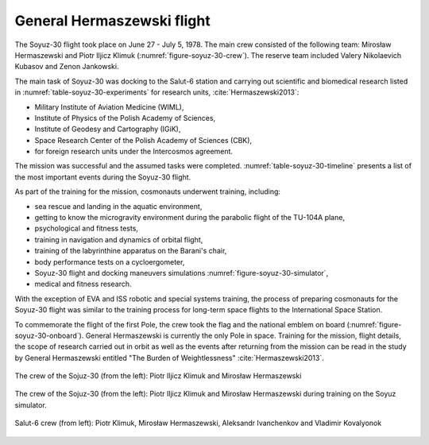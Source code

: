 General Hermaszewski flight
===========================

The Soyuz-30 flight took place on June 27 - July 5, 1978. The main crew consisted of the following team: Mirosław Hermaszewski and Piotr Iljicz Klimuk (:numref:`figure-soyuz-30-crew`). The reserve team included Valery Nikolaevich Kubasov and Zenon Jankowski.

The main task of Soyuz-30 was docking to the Salut-6 station and carrying out scientific and biomedical research listed in :numref:`table-soyuz-30-experiments` for research units, :cite:`Hermaszewski2013`:

- Military Institute of Aviation Medicine (WIML),
- Institute of Physics of the Polish Academy of Sciences,
- Institute of Geodesy and Cartography (IGiK),
- Space Research Center of the Polish Academy of Sciences (CBK),
- for foreign research units under the Intercosmos agreement.

The mission was successful and the assumed tasks were completed. :numref:`table-soyuz-30-timeline` presents a list of the most important events during the Soyuz-30 flight.

As part of the training for the mission, cosmonauts underwent training, including:

- sea rescue and landing in the aquatic environment,
- getting to know the microgravity environment during the parabolic flight of the TU-104A plane,
- psychological and fitness tests,
- training in navigation and dynamics of orbital flight,
- training of the labyrinthine apparatus on the Barani's chair,
- body performance tests on a cycloergometer,
- Soyuz-30 flight and docking maneuvers simulations :numref:`figure-soyuz-30-simulator`,
- medical and fitness research.

With the exception of EVA and ISS robotic and special systems training, the process of preparing cosmonauts for the Soyuz-30 flight was similar to the training process for long-term space flights to the International Space Station.

To commemorate the flight of the first Pole, the crew took the flag and the national emblem on board (:numref:`figure-soyuz-30-onboard`). General Hermaszewski is currently the only Pole in space. Training for the mission, flight details, the scope of research carried out in orbit as well as the events after returning from the mission can be read in the study by General Hermaszewski entitled "The Burden of Weightlessness" :cite:`Hermaszewski2013`.

.. csv-table:: List of research under the Soyuz-30 / Salut-6 mission.
    :name: table-soyuz-30-experiments
    :file: data/soyuz-30-experiments.csv
    :header-rows: 1
    :widths: 10, 10, 80

.. csv-table:: List of the most important events during the Soyuz-30 / Salut-6 flight.
    :name: table-soyuz-30-timeline
    :file: data/soyuz-30-timeline.csv
    :header-rows: 1
    :widths: 15, 5, 5, 5, 5, 5, 50

.. figure:: img/soyuz-30-crew.jpg
    :name: figure-soyuz-30-crew
    :width: 80%
    :align: center

    The crew of the Sojuz-30 (from the left): Piotr Iljicz Klimuk and Mirosław Hermaszewski

.. figure:: img/soyuz-30-simulator.jpg
    :name: figure-soyuz-30-simulator
    :width: 80%
    :align: center

    The crew of the Sojuz-30 (from the left): Piotr Iljicz Klimuk and Mirosław Hermaszewski during training on the Soyuz simulator.

.. figure:: img/soyuz-30-onboard.jpg
    :name: figure-soyuz-30-onboard
    :width: 80%
    :align: center

    Salut-6 crew (from left): Piotr Klimuk, Mirosław Hermaszewski, Aleksandr Ivanchenkov and Vladimir Kovalyonok
